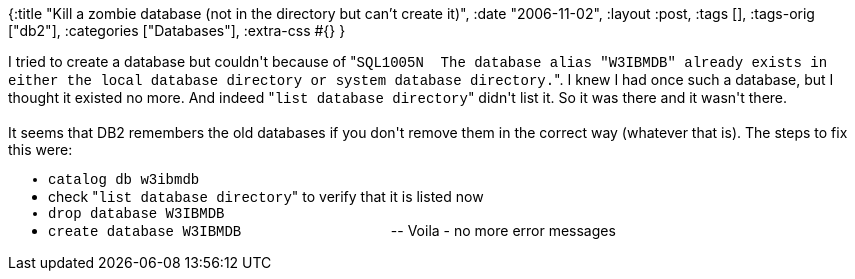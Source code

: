 {:title
 "Kill a zombie database (not in the directory but can’t create it)",
 :date "2006-11-02",
 :layout :post,
 :tags [],
 :tags-orig ["db2"],
 :categories ["Databases"],
 :extra-css #{}
}

++++
I tried to create a database but couldn't because of "<span style="font-family:Courier New,Courier,mono;">SQL1005N&nbsp; The database alias "W3IBMDB" already exists in either the local database directory or system database directory.</span>". I knew I had once such a database, but I thought it existed no more. And indeed "<span style="font-family:Courier New,Courier,mono;">list database directory</span>" didn't list it. So it was there and it wasn't there.<br /><br />It seems that DB2 remembers the old databases if you don't remove them in the correct way (whatever that is). The steps to fix this were:<br />
<ul>
<li style="font-family:Courier New,Courier,mono;">catalog db w3ibmdb</li>
<li>check "<span style="font-family:Courier New,Courier,mono;">list database directory</span>" to verify that it is listed now</li>
<li style="font-family:Courier New,Courier,mono;">drop database W3IBMDB</li>
<li><span style="font-family:Courier New,Courier,mono;">create database W3IBMDB</span>&nbsp;&nbsp;&nbsp;&nbsp;&nbsp;&nbsp;&nbsp;&nbsp;&nbsp;&nbsp;&nbsp;&nbsp;&nbsp;&nbsp;&nbsp;&nbsp;&nbsp;&nbsp;&nbsp;&nbsp;&nbsp;&nbsp;&nbsp;&nbsp;&nbsp;&nbsp;&nbsp;&nbsp;&nbsp;&nbsp;&nbsp;&nbsp;&nbsp;&nbsp;&nbsp;&nbsp;&nbsp; -- Voila - no more error messages<br /></li></ul>
++++
